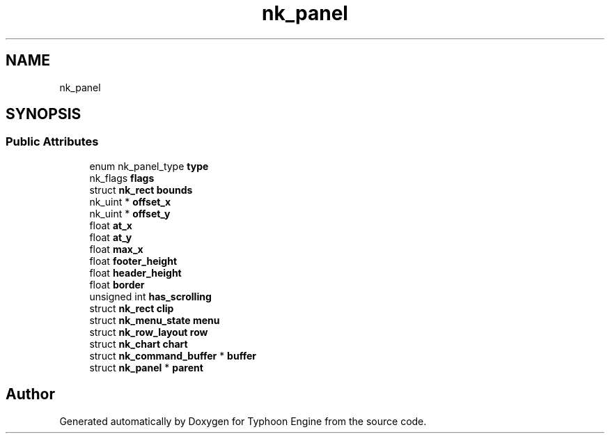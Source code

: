 .TH "nk_panel" 3 "Sat Jul 20 2019" "Version 0.1" "Typhoon Engine" \" -*- nroff -*-
.ad l
.nh
.SH NAME
nk_panel
.SH SYNOPSIS
.br
.PP
.SS "Public Attributes"

.in +1c
.ti -1c
.RI "enum nk_panel_type \fBtype\fP"
.br
.ti -1c
.RI "nk_flags \fBflags\fP"
.br
.ti -1c
.RI "struct \fBnk_rect\fP \fBbounds\fP"
.br
.ti -1c
.RI "nk_uint * \fBoffset_x\fP"
.br
.ti -1c
.RI "nk_uint * \fBoffset_y\fP"
.br
.ti -1c
.RI "float \fBat_x\fP"
.br
.ti -1c
.RI "float \fBat_y\fP"
.br
.ti -1c
.RI "float \fBmax_x\fP"
.br
.ti -1c
.RI "float \fBfooter_height\fP"
.br
.ti -1c
.RI "float \fBheader_height\fP"
.br
.ti -1c
.RI "float \fBborder\fP"
.br
.ti -1c
.RI "unsigned int \fBhas_scrolling\fP"
.br
.ti -1c
.RI "struct \fBnk_rect\fP \fBclip\fP"
.br
.ti -1c
.RI "struct \fBnk_menu_state\fP \fBmenu\fP"
.br
.ti -1c
.RI "struct \fBnk_row_layout\fP \fBrow\fP"
.br
.ti -1c
.RI "struct \fBnk_chart\fP \fBchart\fP"
.br
.ti -1c
.RI "struct \fBnk_command_buffer\fP * \fBbuffer\fP"
.br
.ti -1c
.RI "struct \fBnk_panel\fP * \fBparent\fP"
.br
.in -1c

.SH "Author"
.PP 
Generated automatically by Doxygen for Typhoon Engine from the source code\&.
